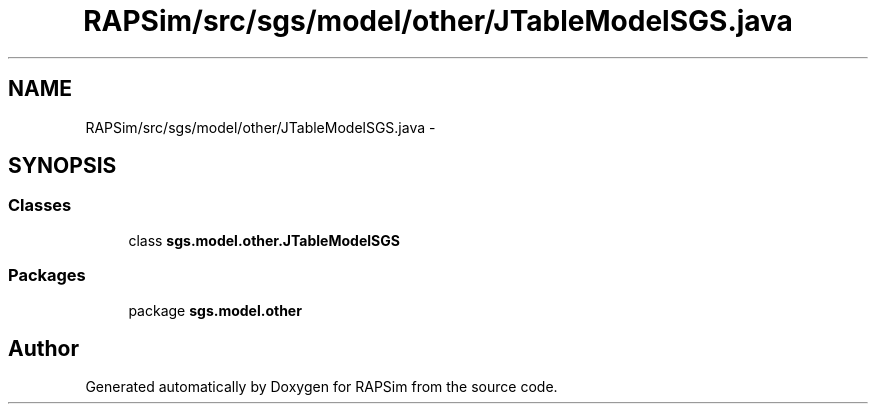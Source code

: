 .TH "RAPSim/src/sgs/model/other/JTableModelSGS.java" 3 "Wed Oct 28 2015" "Version 0.92" "RAPSim" \" -*- nroff -*-
.ad l
.nh
.SH NAME
RAPSim/src/sgs/model/other/JTableModelSGS.java \- 
.SH SYNOPSIS
.br
.PP
.SS "Classes"

.in +1c
.ti -1c
.RI "class \fBsgs\&.model\&.other\&.JTableModelSGS\fP"
.br
.in -1c
.SS "Packages"

.in +1c
.ti -1c
.RI "package \fBsgs\&.model\&.other\fP"
.br
.in -1c
.SH "Author"
.PP 
Generated automatically by Doxygen for RAPSim from the source code\&.

